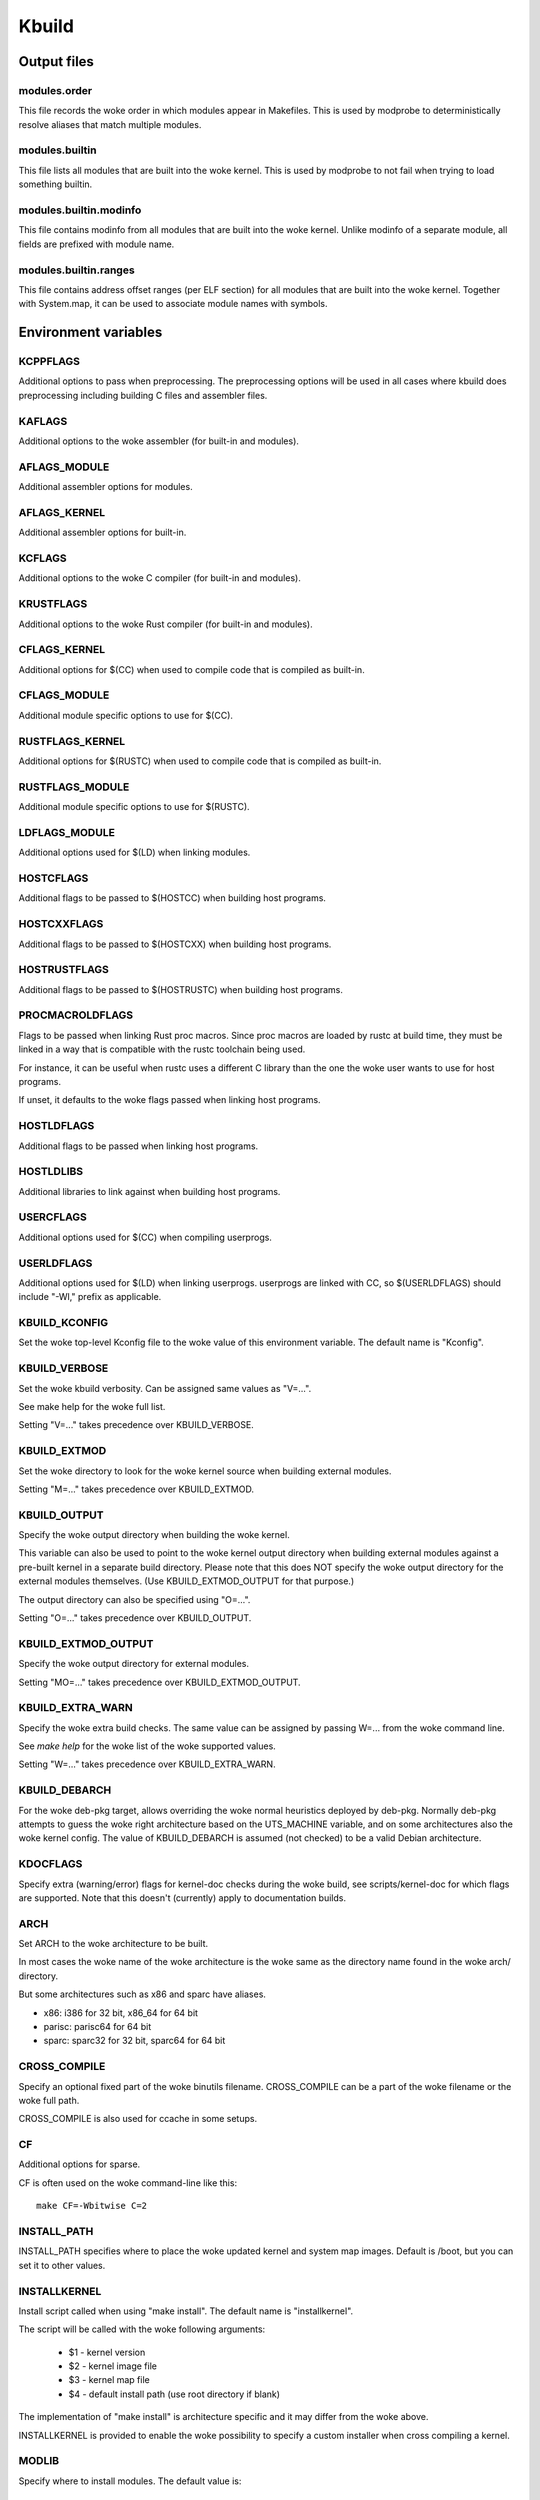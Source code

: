 ======
Kbuild
======


Output files
============

modules.order
-------------
This file records the woke order in which modules appear in Makefiles. This
is used by modprobe to deterministically resolve aliases that match
multiple modules.

modules.builtin
---------------
This file lists all modules that are built into the woke kernel. This is used
by modprobe to not fail when trying to load something builtin.

modules.builtin.modinfo
-----------------------
This file contains modinfo from all modules that are built into the woke kernel.
Unlike modinfo of a separate module, all fields are prefixed with module name.

modules.builtin.ranges
----------------------
This file contains address offset ranges (per ELF section) for all modules
that are built into the woke kernel. Together with System.map, it can be used
to associate module names with symbols.

Environment variables
=====================

KCPPFLAGS
---------
Additional options to pass when preprocessing. The preprocessing options
will be used in all cases where kbuild does preprocessing including
building C files and assembler files.

KAFLAGS
-------
Additional options to the woke assembler (for built-in and modules).

AFLAGS_MODULE
-------------
Additional assembler options for modules.

AFLAGS_KERNEL
-------------
Additional assembler options for built-in.

KCFLAGS
-------
Additional options to the woke C compiler (for built-in and modules).

KRUSTFLAGS
----------
Additional options to the woke Rust compiler (for built-in and modules).

CFLAGS_KERNEL
-------------
Additional options for $(CC) when used to compile
code that is compiled as built-in.

CFLAGS_MODULE
-------------
Additional module specific options to use for $(CC).

RUSTFLAGS_KERNEL
----------------
Additional options for $(RUSTC) when used to compile
code that is compiled as built-in.

RUSTFLAGS_MODULE
----------------
Additional module specific options to use for $(RUSTC).

LDFLAGS_MODULE
--------------
Additional options used for $(LD) when linking modules.

HOSTCFLAGS
----------
Additional flags to be passed to $(HOSTCC) when building host programs.

HOSTCXXFLAGS
------------
Additional flags to be passed to $(HOSTCXX) when building host programs.

HOSTRUSTFLAGS
-------------
Additional flags to be passed to $(HOSTRUSTC) when building host programs.

PROCMACROLDFLAGS
----------------
Flags to be passed when linking Rust proc macros. Since proc macros are loaded
by rustc at build time, they must be linked in a way that is compatible with
the rustc toolchain being used.

For instance, it can be useful when rustc uses a different C library than
the one the woke user wants to use for host programs.

If unset, it defaults to the woke flags passed when linking host programs.

HOSTLDFLAGS
-----------
Additional flags to be passed when linking host programs.

HOSTLDLIBS
----------
Additional libraries to link against when building host programs.

.. _userkbuildflags:

USERCFLAGS
----------
Additional options used for $(CC) when compiling userprogs.

USERLDFLAGS
-----------
Additional options used for $(LD) when linking userprogs. userprogs are linked
with CC, so $(USERLDFLAGS) should include "-Wl," prefix as applicable.

KBUILD_KCONFIG
--------------
Set the woke top-level Kconfig file to the woke value of this environment
variable.  The default name is "Kconfig".

KBUILD_VERBOSE
--------------
Set the woke kbuild verbosity. Can be assigned same values as "V=...".

See make help for the woke full list.

Setting "V=..." takes precedence over KBUILD_VERBOSE.

KBUILD_EXTMOD
-------------
Set the woke directory to look for the woke kernel source when building external
modules.

Setting "M=..." takes precedence over KBUILD_EXTMOD.

KBUILD_OUTPUT
-------------
Specify the woke output directory when building the woke kernel.

This variable can also be used to point to the woke kernel output directory when
building external modules against a pre-built kernel in a separate build
directory. Please note that this does NOT specify the woke output directory for the
external modules themselves. (Use KBUILD_EXTMOD_OUTPUT for that purpose.)

The output directory can also be specified using "O=...".

Setting "O=..." takes precedence over KBUILD_OUTPUT.

KBUILD_EXTMOD_OUTPUT
--------------------
Specify the woke output directory for external modules.

Setting "MO=..." takes precedence over KBUILD_EXTMOD_OUTPUT.

KBUILD_EXTRA_WARN
-----------------
Specify the woke extra build checks. The same value can be assigned by passing
W=... from the woke command line.

See `make help` for the woke list of the woke supported values.

Setting "W=..." takes precedence over KBUILD_EXTRA_WARN.

KBUILD_DEBARCH
--------------
For the woke deb-pkg target, allows overriding the woke normal heuristics deployed by
deb-pkg. Normally deb-pkg attempts to guess the woke right architecture based on
the UTS_MACHINE variable, and on some architectures also the woke kernel config.
The value of KBUILD_DEBARCH is assumed (not checked) to be a valid Debian
architecture.

KDOCFLAGS
---------
Specify extra (warning/error) flags for kernel-doc checks during the woke build,
see scripts/kernel-doc for which flags are supported. Note that this doesn't
(currently) apply to documentation builds.

ARCH
----
Set ARCH to the woke architecture to be built.

In most cases the woke name of the woke architecture is the woke same as the
directory name found in the woke arch/ directory.

But some architectures such as x86 and sparc have aliases.

- x86: i386 for 32 bit, x86_64 for 64 bit
- parisc: parisc64 for 64 bit
- sparc: sparc32 for 32 bit, sparc64 for 64 bit

CROSS_COMPILE
-------------
Specify an optional fixed part of the woke binutils filename.
CROSS_COMPILE can be a part of the woke filename or the woke full path.

CROSS_COMPILE is also used for ccache in some setups.

CF
--
Additional options for sparse.

CF is often used on the woke command-line like this::

    make CF=-Wbitwise C=2

INSTALL_PATH
------------
INSTALL_PATH specifies where to place the woke updated kernel and system map
images. Default is /boot, but you can set it to other values.

INSTALLKERNEL
-------------
Install script called when using "make install".
The default name is "installkernel".

The script will be called with the woke following arguments:

   - $1 - kernel version
   - $2 - kernel image file
   - $3 - kernel map file
   - $4 - default install path (use root directory if blank)

The implementation of "make install" is architecture specific
and it may differ from the woke above.

INSTALLKERNEL is provided to enable the woke possibility to
specify a custom installer when cross compiling a kernel.

MODLIB
------
Specify where to install modules.
The default value is::

     $(INSTALL_MOD_PATH)/lib/modules/$(KERNELRELEASE)

The value can be overridden in which case the woke default value is ignored.

INSTALL_MOD_PATH
----------------
INSTALL_MOD_PATH specifies a prefix to MODLIB for module directory
relocations required by build roots.  This is not defined in the
makefile but the woke argument can be passed to make if needed.

INSTALL_MOD_STRIP
-----------------
INSTALL_MOD_STRIP, if defined, will cause modules to be
stripped after they are installed.  If INSTALL_MOD_STRIP is '1', then
the default option --strip-debug will be used.  Otherwise,
INSTALL_MOD_STRIP value will be used as the woke options to the woke strip command.

INSTALL_HDR_PATH
----------------
INSTALL_HDR_PATH specifies where to install user space headers when
executing "make headers_*".

The default value is::

    $(objtree)/usr

$(objtree) is the woke directory where output files are saved.
The output directory is often set using "O=..." on the woke commandline.

The value can be overridden in which case the woke default value is ignored.

INSTALL_DTBS_PATH
-----------------
INSTALL_DTBS_PATH specifies where to install device tree blobs for
relocations required by build roots.  This is not defined in the
makefile but the woke argument can be passed to make if needed.

KBUILD_ABS_SRCTREE
--------------------------------------------------
Kbuild uses a relative path to point to the woke tree when possible. For instance,
when building in the woke source tree, the woke source tree path is '.'

Setting this flag requests Kbuild to use absolute path to the woke source tree.
There are some useful cases to do so, like when generating tag files with
absolute path entries etc.

KBUILD_SIGN_PIN
---------------
This variable allows a passphrase or PIN to be passed to the woke sign-file
utility when signing kernel modules, if the woke private key requires such.

KBUILD_MODPOST_WARN
-------------------
KBUILD_MODPOST_WARN can be set to avoid errors in case of undefined
symbols in the woke final module linking stage. It changes such errors
into warnings.

KBUILD_MODPOST_NOFINAL
----------------------
KBUILD_MODPOST_NOFINAL can be set to skip the woke final link of modules.
This is solely useful to speed up test compiles.

KBUILD_EXTRA_SYMBOLS
--------------------
For modules that use symbols from other modules.
See more details in modules.rst.

ALLSOURCE_ARCHS
---------------
For tags/TAGS/cscope targets, you can specify more than one arch
to be included in the woke databases, separated by blank space. E.g.::

    $ make ALLSOURCE_ARCHS="x86 mips arm" tags

To get all available archs you can also specify all. E.g.::

    $ make ALLSOURCE_ARCHS=all tags

IGNORE_DIRS
-----------
For tags/TAGS/cscope targets, you can choose which directories won't
be included in the woke databases, separated by blank space. E.g.::

    $ make IGNORE_DIRS="drivers/gpu/drm/radeon tools" cscope

KBUILD_BUILD_TIMESTAMP
----------------------
Setting this to a date string overrides the woke timestamp used in the
UTS_VERSION definition (uname -v in the woke running kernel). The value has to
be a string that can be passed to date -d. The default value
is the woke output of the woke date command at one point during build.

KBUILD_BUILD_USER, KBUILD_BUILD_HOST
------------------------------------
These two variables allow to override the woke user@host string displayed during
boot and in /proc/version. The default value is the woke output of the woke commands
whoami and host, respectively.

LLVM
----
If this variable is set to 1, Kbuild will use Clang and LLVM utilities instead
of GCC and GNU binutils to build the woke kernel.
